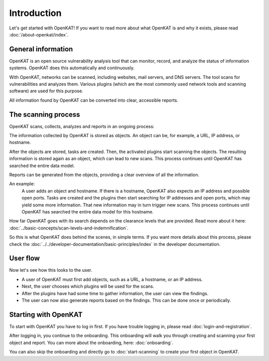 Introduction
============

Let's get started with OpenKAT! If you want to read more about what OpenKAT is and why it exists, please read :doc:`/about-openkat/index`.


General information
-------------------

OpenKAT is an open source vulnerability analysis tool that can monitor, record, and analyze the status of information systems.
OpenKAT does this automatically and continuously.

With OpenKAT, networks can be scanned, including websites, mail servers, and DNS servers.
The tool scans for vulnerabilities and analyzes them. Various plugins (which are the most commonly used network tools and scanning software) are used for this purpose.

All information found by OpenKAT can be converted into clear, accessible reports.


The scanning process
--------------------

OpenKAT scans, collects, analyzes and reports in an ongoing process:

.. image:: img/openkat-simple-process.png
  :alt: Simple process of OpenKAT.


The information collected by OpenKAT is stored as objects. An object can be, for example, a URL, IP address, or hostname.

After the objects are stored, tasks are created. Then, the activated plugins start scanning the objects.
The resulting information is stored again as an object, which can lead to new scans.
This process continues until OpenKAT has searched the entire data model.

Reports can be generated from the objects, providing a clear overview of all the information.

An example:
    A user adds an object and hostname. If there is a hostname, OpenKAT also expects an IP address and possible open ports.
    Tasks are created and the plugins then start searching for IP addresses and open ports, which may yield some more information.
    That new information may in turn trigger new scans.
    This process continues until OpenKAT has searched the entire data model for this hostname.

How far OpenKAT goes with its search depends on the clearance levels that are provided. Read more about it here: :doc:`../basic-concepts/scan-levels-and-indemnification`.

So this is what OpenKAT does behind the scenes, in simple terms.
If you want more details about this process, please check the :doc:`../../developer-documentation/basic-principles/index` in the developer documentation.


User flow
---------

Now let's see how this looks to the user.

- A user of OpenKAT must first add objects, such as a URL, a hostname, or an IP address.
- Next, the user chooses which plugins will be used for the scans.
- After the plugins have had some time to gather information, the user can view the findings.
- The user can now also generate reports based on the findings. This can be done once or periodically.


Starting with OpenKAT
---------------------

To start with OpenKAT you have to log in first. If you have trouble logging in, please read :doc:`login-and-registration`.

After logging in, you continue to the onboarding. This onboarding will walk you through creating and scanning your first object and report. You can more about the onboarding, here: :doc:`onboarding`.

You can also skip the onboarding and directly go to :doc:`start-scanning` to create your first object in OpenKAT.
